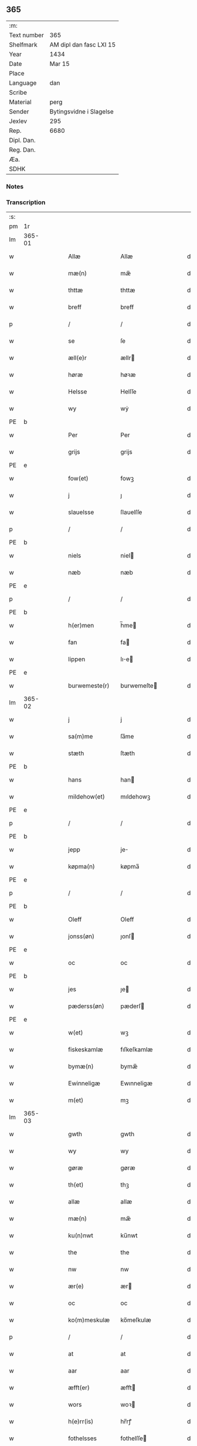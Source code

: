 ** 365
| :m:         |                         |
| Text number | 365                     |
| Shelfmark   | AM dipl dan fasc LXI 15 |
| Year        | 1434                    |
| Date        | Mar 15                  |
| Place       |                         |
| Language    | dan                     |
| Scribe      |                         |
| Material    | perg                    |
| Sender      | Bytingsvidne i Slagelse |
| Jexlev      | 295                     |
| Rep.        | 6680                    |
| Dipl. Dan.  |                         |
| Reg. Dan.   |                         |
| Æa.         |                         |
| SDHK        |                         |

*** Notes


*** Transcription
| :s: |        |   |   |   |   |                 |              |   |   |   |   |     |   |   |    |               |
| pm  |     1r |   |   |   |   |                 |              |   |   |   |   |     |   |   |    |               |
| lm  | 365-01 |   |   |   |   |                 |              |   |   |   |   |     |   |   |    |               |
| w   |        |   |   |   |   | Allæ            | Allæ         |   |   |   |   | dan |   |   |    |        365-01 |
| w   |        |   |   |   |   | mæ(n)           | mæ̅           |   |   |   |   | dan |   |   |    |        365-01 |
| w   |        |   |   |   |   | thttæ           | thttæ        |   |   |   |   | dan |   |   |    |        365-01 |
| w   |        |   |   |   |   | breff           | breff        |   |   |   |   | dan |   |   |    |        365-01 |
| p   |        |   |   |   |   | /               | /            |   |   |   |   | dan |   |   |    |        365-01 |
| w   |        |   |   |   |   | se              | ſe           |   |   |   |   | dan |   |   |    |        365-01 |
| w   |        |   |   |   |   | æll(e)r         | ællr        |   |   |   |   | dan |   |   |    |        365-01 |
| w   |        |   |   |   |   | høræ            | høꝛæ         |   |   |   |   | dan |   |   |    |        365-01 |
| w   |        |   |   |   |   | Helsse          | Helſſe       |   |   |   |   | dan |   |   |    |        365-01 |
| w   |        |   |   |   |   | wy              | wẏ           |   |   |   |   | dan |   |   |    |        365-01 |
| PE  | b      |    |   |   |   |                      |              |   |   |   |   |     |   |   |   |               |
| w   |        |   |   |   |   | Per             | Per          |   |   |   |   | dan |   |   |    |        365-01 |
| w   |        |   |   |   |   | grijs           | grijs        |   |   |   |   | dan |   |   |    |        365-01 |
| PE  | e      |    |   |   |   |                      |              |   |   |   |   |     |   |   |   |               |
| w   |        |   |   |   |   | fow(et)         | fowꝫ         |   |   |   |   | dan |   |   |    |        365-01 |
| w   |        |   |   |   |   | j               | ȷ            |   |   |   |   | dan |   |   |    |        365-01 |
| w   |        |   |   |   |   | slauelsse       | ſlauelſſe    |   |   |   |   | dan |   |   |    |        365-01 |
| p   |        |   |   |   |   | /               | /            |   |   |   |   | dan |   |   |    |        365-01 |
| PE  | b      |    |   |   |   |                      |              |   |   |   |   |     |   |   |   |               |
| w   |        |   |   |   |   | niels           | niel        |   |   |   |   | dan |   |   |    |        365-01 |
| w   |        |   |   |   |   | næb             | næb          |   |   |   |   | dan |   |   |    |        365-01 |
| PE  | e      |    |   |   |   |                      |              |   |   |   |   |     |   |   |   |               |
| p   |        |   |   |   |   | /               | /            |   |   |   |   | dan |   |   |    |        365-01 |
| PE  | b      |    |   |   |   |                      |              |   |   |   |   |     |   |   |   |               |
| w   |        |   |   |   |   | h(er)men        | h̅me         |   |   |   |   | dan |   |   |    |        365-01 |
| w   |        |   |   |   |   | fan             | fa          |   |   |   |   | dan |   |   |    |        365-01 |
| w   |        |   |   |   |   | lippen          | lıe        |   |   |   |   | dan |   |   |    |        365-01 |
| PE  | e      |    |   |   |   |                      |              |   |   |   |   |     |   |   |   |               |
| w   |        |   |   |   |   | burwemeste(r)   | burwemeſte  |   |   |   |   | dan |   |   |    |        365-01 |
| lm  | 365-02 |   |   |   |   |                 |              |   |   |   |   |     |   |   |    |               |
| w   |        |   |   |   |   | j               | j            |   |   |   |   | dan |   |   |    |        365-02 |
| w   |        |   |   |   |   | sa(m)me         | ſa̅me         |   |   |   |   | dan |   |   |    |        365-02 |
| w   |        |   |   |   |   | stæth           | ſtæth        |   |   |   |   | dan |   |   |    |        365-02 |
| PE  | b      |    |   |   |   |                      |              |   |   |   |   |     |   |   |   |               |
| w   |        |   |   |   |   | hans            | han         |   |   |   |   | dan |   |   |    |        365-02 |
| w   |        |   |   |   |   | mildehow(et)    | mıldehowꝫ    |   |   |   |   | dan |   |   |    |        365-02 |
| PE  | e      |    |   |   |   |                      |              |   |   |   |   |     |   |   |   |               |
| p   |        |   |   |   |   | /               | /            |   |   |   |   | dan |   |   |    |        365-02 |
| PE  | b      |    |   |   |   |                      |              |   |   |   |   |     |   |   |   |               |
| w   |        |   |   |   |   | jepp            | je          |   |   |   |   | dan |   |   |    |        365-02 |
| w   |        |   |   |   |   | køpma(n)        | køpma̅        |   |   |   |   | dan |   |   |    |        365-02 |
| PE  | e      |    |   |   |   |                      |              |   |   |   |   |     |   |   |   |               |
| p   |        |   |   |   |   | /               | /            |   |   |   |   | dan |   |   |    |        365-02 |
| PE  | b      |    |   |   |   |                      |              |   |   |   |   |     |   |   |   |               |
| w   |        |   |   |   |   | Oleff           | Oleff        |   |   |   |   | dan |   |   |    |        365-02 |
| w   |        |   |   |   |   | jonss(øn)       | ȷonſ        |   |   |   |   | dan |   |   |    |        365-02 |
| PE  | e      |    |   |   |   |                      |              |   |   |   |   |     |   |   |   |               |
| w   |        |   |   |   |   | oc              | oc           |   |   |   |   | dan |   |   |    |        365-02 |
| PE  | b      |    |   |   |   |                      |              |   |   |   |   |     |   |   |   |               |
| w   |        |   |   |   |   | jes             | ȷe          |   |   |   |   | dan |   |   |    |        365-02 |
| w   |        |   |   |   |   | pæderss(øn)     | pæderſ      |   |   |   |   | dan |   |   |    |        365-02 |
| PE  | e      |    |   |   |   |                      |              |   |   |   |   |     |   |   |   |               |
| w   |        |   |   |   |   | w(et)           | wꝫ           |   |   |   |   | dan |   |   |    |        365-02 |
| w   |        |   |   |   |   | fiskeskamlæ     | fıſkeſkamlæ  |   |   |   |   | dan |   |   |    |        365-02 |
| w   |        |   |   |   |   | bymæ(n)         | bymæ̅         |   |   |   |   | dan |   |   |    |        365-02 |
| w   |        |   |   |   |   | Ewinneligæ      | Ewınneligæ   |   |   |   |   | dan |   |   |    |        365-02 |
| w   |        |   |   |   |   | m(et)           | mꝫ           |   |   |   |   | dan |   |   |    |        365-02 |
| lm  | 365-03 |   |   |   |   |                 |              |   |   |   |   |     |   |   |    |               |
| w   |        |   |   |   |   | gwth            | gwth         |   |   |   |   | dan |   |   |    |        365-03 |
| w   |        |   |   |   |   | wy              | wy           |   |   |   |   | dan |   |   |    |        365-03 |
| w   |        |   |   |   |   | gøræ            | gøræ         |   |   |   |   | dan |   |   |    |        365-03 |
| w   |        |   |   |   |   | th(et)          | thꝫ          |   |   |   |   | dan |   |   |    |        365-03 |
| w   |        |   |   |   |   | allæ            | allæ         |   |   |   |   | dan |   |   |    |        365-03 |
| w   |        |   |   |   |   | mæ(n)           | mæ̅           |   |   |   |   | dan |   |   |    |        365-03 |
| w   |        |   |   |   |   | ku(n)nwt        | ku̅nwt        |   |   |   |   | dan |   |   |    |        365-03 |
| w   |        |   |   |   |   | the             | the          |   |   |   |   | dan |   |   |    |        365-03 |
| w   |        |   |   |   |   | nw              | nw           |   |   |   |   | dan |   |   |    |        365-03 |
| w   |        |   |   |   |   | ær(e)           | ær          |   |   |   |   | dan |   |   |    |        365-03 |
| w   |        |   |   |   |   | oc              | oc           |   |   |   |   | dan |   |   |    |        365-03 |
| w   |        |   |   |   |   | ko(m)meskulæ    | ko̅meſkulæ    |   |   |   |   | dan |   |   |    |        365-03 |
| p   |        |   |   |   |   | /               | /            |   |   |   |   | dan |   |   |    |        365-03 |
| w   |        |   |   |   |   | at              | at           |   |   |   |   | dan |   |   |    |        365-03 |
| w   |        |   |   |   |   | aar             | aar          |   |   |   |   | dan |   |   |    |        365-03 |
| w   |        |   |   |   |   | æfft(er)        | æfft        |   |   |   |   | dan |   |   |    |        365-03 |
| w   |        |   |   |   |   | wors            | woꝛ         |   |   |   |   | dan |   |   | =  |        365-03 |
| w   |        |   |   |   |   | h(e)rr(is)      | hr̅rꝭ         |   |   |   |   | dan |   |   | == |        365-03 |
| w   |        |   |   |   |   | fothelsses      | fothelſſe   |   |   |   |   | dan |   |   |    |        365-03 |
| w   |        |   |   |   |   | aar             | aar          |   |   |   |   | dan |   |   |    |        365-03 |
| n   |        |   |   |   |   | mcdxxx          | cdxxx       |   |   |   |   | lat |   |   |    |        365-03 |
| lm  | 365-04 |   |   |   |   |                 |              |   |   |   |   |     |   |   |    |               |
| w   |        |   |   |   |   | q(ua)rto        | qᷓrto         |   |   |   |   | lat |   |   |    |        365-04 |
| w   |        |   |   |   |   | war             | war          |   |   |   |   | dan |   |   |    |        365-04 |
| w   |        |   |   |   |   | skicket         | ſkıcket      |   |   |   |   | dan |   |   |    |        365-04 |
| w   |        |   |   |   |   | for             | foꝛ          |   |   |   |   | dan |   |   |    |        365-04 |
| w   |        |   |   |   |   | wos             | wo          |   |   |   |   | dan |   |   |    |        365-04 |
| w   |        |   |   |   |   | oc              | oc           |   |   |   |   | dan |   |   |    |        365-04 |
| w   |        |   |   |   |   | fler(e)         | fler        |   |   |   |   | dan |   |   |    |        365-04 |
| w   |        |   |   |   |   | gothe           | gothe        |   |   |   |   | dan |   |   |    |        365-04 |
| w   |        |   |   |   |   | ⸡gothe⸠         | ⸡gothe⸠      |   |   |   |   | dan |   |   |    |        365-04 |
| w   |        |   |   |   |   | mæ(n)           | mæ̅           |   |   |   |   | dan |   |   |    |        365-04 |
| w   |        |   |   |   |   | ponæ            | ponæ         |   |   |   |   | dan |   |   |    |        365-04 |
| w   |        |   |   |   |   | wort            | woꝛt         |   |   |   |   | dan |   |   |    |        365-04 |
| w   |        |   |   |   |   | byting          | byting       |   |   |   |   | dan |   |   |    |        365-04 |
| w   |        |   |   |   |   | j               | ȷ            |   |   |   |   | dan |   |   |    |        365-04 |
| w   |        |   |   |   |   | slauelsse       | ſlauelſſe    |   |   |   |   | dan |   |   |    |        365-04 |
| w   |        |   |   |   |   | th(e)n          | th̅          |   |   |   |   | dan |   |   |    |        365-04 |
| w   |        |   |   |   |   | mandach         | mandach      |   |   |   |   | dan |   |   |    |        365-04 |
| w   |        |   |   |   |   | næst            | næſt         |   |   |   |   | dan |   |   |    |        365-04 |
| w   |        |   |   |   |   | æfft(er)        | æfft        |   |   |   |   | dan |   |   |    |        365-04 |
| w   |        |   |   |   |   | s(an)c(t)e      | ſce̅          |   |   |   |   | dan |   |   |    |        365-04 |
| lm  | 365-05 |   |   |   |   |                 |              |   |   |   |   |     |   |   |    |               |
| w   |        |   |   |   |   | gregorius       | gregoꝛıu    |   |   |   |   | lat |   |   |    |        365-05 |
| w   |        |   |   |   |   | daw             | daw          |   |   |   |   | dan |   |   |    |        365-05 |
| p   |        |   |   |   |   | /               | /            |   |   |   |   | dan |   |   |    |        365-05 |
| w   |        |   |   |   |   | en              | e           |   |   |   |   | dan |   |   |    |        365-05 |
| w   |        |   |   |   |   | besketh(e)n     | beſketh̅     |   |   |   |   | dan |   |   |    |        365-05 |
| w   |        |   |   |   |   | swæn            | ſwæ         |   |   |   |   | dan |   |   |    |        365-05 |
| PE  | b      |    |   |   |   |                      |              |   |   |   |   |     |   |   |   |               |
| w   |        |   |   |   |   | mattes          | matte       |   |   |   |   | dan |   |   |    |        365-05 |
| w   |        |   |   |   |   | mattiss(øn)     | mattiſ      |   |   |   |   | dan |   |   |    |        365-05 |
| PE  | e      |    |   |   |   |                      |              |   |   |   |   |     |   |   |   |               |
| w   |        |   |   |   |   | tha             | tha          |   |   |   |   | dan |   |   |    |        365-05 |
| w   |        |   |   |   |   | vpplodh         | vlodh       |   |   |   |   | dan |   |   |    |        365-05 |
| w   |        |   |   |   |   | oc              | oc           |   |   |   |   | dan |   |   |    |        365-05 |
| w   |        |   |   |   |   | skøtedæ         | ſkøtedæ      |   |   |   |   | dan |   |   |    |        365-05 |
| w   |        |   |   |   |   | th(e)nnæ        | th̅nnæ        |   |   |   |   | dan |   |   |    |        365-05 |
| w   |        |   |   |   |   | nærwæ(re)nd(e)  | nærwæn     |   |   |   |   | dan |   |   |    |        365-05 |
| w   |        |   |   |   |   | brefføre(r)     | brefføre    |   |   |   |   | dan |   |   |    |        365-05 |
| PE  | b      |    |   |   |   |                      |              |   |   |   |   |     |   |   |   |               |
| w   |        |   |   |   |   | Per             | Per          |   |   |   |   | dan |   |   |    |        365-05 |
| w   |        |   |   |   |   | jenss(øn)       | ȷenſ        |   |   |   |   | dan |   |   |    |        365-05 |
| PE  | e      |    |   |   |   |                      |              |   |   |   |   |     |   |   |   |               |
| lm  | 365-06 |   |   |   |   |                 |              |   |   |   |   |     |   |   |    |               |
| w   |        |   |   |   |   | kallæs          | kallæ       |   |   |   |   | dan |   |   |    |        365-06 |
| w   |        |   |   |   |   | skipper         | ſkier       |   |   |   |   | dan |   |   |    |        365-06 |
| w   |        |   |   |   |   | en              | e           |   |   |   |   | dan |   |   |    |        365-06 |
| w   |        |   |   |   |   | jordh           | ȷoꝛdh        |   |   |   |   | dan |   |   |    |        365-06 |
| w   |        |   |   |   |   | liggend(e)      | lıggen      |   |   |   |   | dan |   |   |    |        365-06 |
| w   |        |   |   |   |   | po              | po           |   |   |   |   | dan |   |   |    |        365-06 |
| w   |        |   |   |   |   | marke           | marke        |   |   |   |   | dan |   |   |    |        365-06 |
| w   |        |   |   |   |   | mark            | mark         |   |   |   |   | dan |   |   |    |        365-06 |
| w   |        |   |   |   |   | j               | ȷ            |   |   |   |   | dan |   |   |    |        365-06 |
| w   |        |   |   |   |   | ku(n)tby        | ku̅tby        |   |   |   |   | dan |   |   |    |        365-06 |
| w   |        |   |   |   |   | sogn            | ſog         |   |   |   |   | dan |   |   |    |        365-06 |
| w   |        |   |   |   |   | j               | ȷ            |   |   |   |   | dan |   |   |    |        365-06 |
| w   |        |   |   |   |   | thuseh(e)r(et)  | thuſeh̅rꝭ     |   |   |   |   | dan |   |   |    |        365-06 |
| w   |        |   |   |   |   | m(et)           | mꝫ           |   |   |   |   | dan |   |   |    |        365-06 |
| w   |        |   |   |   |   | all             | all          |   |   |   |   | dan |   |   |    |        365-06 |
| w   |        |   |   |   |   | th(e)n          | th̅n          |   |   |   |   | dan |   |   |    |        365-06 |
| w   |        |   |   |   |   | jordhs          | ȷoꝛdh       |   |   |   |   | dan |   |   |    |        365-06 |
| w   |        |   |   |   |   | telliggælsse    | tellıggælſſe |   |   |   |   | dan |   |   |    |        365-06 |
| w   |        |   |   |   |   | ængtæ           | ængtæ        |   |   |   |   | dan |   |   |    |        365-06 |
| lm  | 365-07 |   |   |   |   |                 |              |   |   |   |   |     |   |   |    |               |
| w   |        |   |   |   |   | vnden           | vnde        |   |   |   |   | dan |   |   |    |        365-07 |
| w   |        |   |   |   |   | tagh(et)        | taghꝫ        |   |   |   |   | dan |   |   |    |        365-07 |
| w   |        |   |   |   |   | ag(er)          | ag          |   |   |   |   | dan |   |   |    |        365-07 |
| w   |        |   |   |   |   | æng             | æng          |   |   |   |   | dan |   |   |    |        365-07 |
| w   |        |   |   |   |   | wot             | wot          |   |   |   |   | dan |   |   |    |        365-07 |
| w   |        |   |   |   |   | oc              | oc           |   |   |   |   | dan |   |   |    |        365-07 |
| w   |        |   |   |   |   | thyrth          | thẏrth       |   |   |   |   | dan |   |   |    |        365-07 |
| w   |        |   |   |   |   | tell            | tell         |   |   |   |   | dan |   |   |    |        365-07 |
| w   |        |   |   |   |   | ewærdelich      | ewærdelıch   |   |   |   |   | dan |   |   |    |        365-07 |
| w   |        |   |   |   |   | eyæ             | eyæ          |   |   |   |   | dan |   |   |    |        365-07 |
| p   |        |   |   |   |   | /               | /            |   |   |   |   | dan |   |   |    |        365-07 |
| w   |        |   |   |   |   | hwilken         | hwılke      |   |   |   |   | dan |   |   |    |        365-07 |
| w   |        |   |   |   |   | jordh           | ȷoꝛdh        |   |   |   |   | dan |   |   |    |        365-07 |
| w   |        |   |   |   |   | for(nefnde)     | foꝛͩͤ          |   |   |   |   | dan |   |   |    |        365-07 |
| PE  | b      |    |   |   |   |                      |              |   |   |   |   |     |   |   |   |               |
| w   |        |   |   |   |   | mattis          | matti       |   |   |   |   | dan |   |   |    |        365-07 |
| w   |        |   |   |   |   | mattess(øn)     | matteſ      |   |   |   |   | dan |   |   |    |        365-07 |
| PE  | e      |    |   |   |   |                      |              |   |   |   |   |     |   |   |   |               |
| w   |        |   |   |   |   | oc              | oc           |   |   |   |   | dan |   |   |    |        365-07 |
| PE  | b      |    |   |   |   |                      |              |   |   |   |   |     |   |   |   |               |
| w   |        |   |   |   |   | kerstine        | kerſtine     |   |   |   |   | dan |   |   |    |        365-07 |
| lm  | 365-08 |   |   |   |   |                 |              |   |   |   |   |     |   |   |    |               |
| w   |        |   |   |   |   | mattesædott(er) | matteſædott |   |   |   |   | dan |   |   |    |        365-08 |
| PE  | e      |    |   |   |   |                      |              |   |   |   |   |     |   |   |   |               |
| w   |        |   |   |   |   | hans            | han         |   |   |   |   | dan |   |   |    |        365-08 |
| w   |        |   |   |   |   | søster          | ſøſter       |   |   |   |   | dan |   |   |    |        365-08 |
| w   |        |   |   |   |   | ær              | ær           |   |   |   |   | dan |   |   |    |        365-08 |
| w   |        |   |   |   |   | arwede          | arwede       |   |   |   |   | dan |   |   |    |        365-08 |
| w   |        |   |   |   |   | thell           | thell        |   |   |   |   | dan |   |   |    |        365-08 |
| w   |        |   |   |   |   | ræt             | ræt          |   |   |   |   | dan |   |   |    |        365-08 |
| w   |        |   |   |   |   | arff            | arff         |   |   |   |   | dan |   |   |    |        365-08 |
| w   |        |   |   |   |   | æfft(er)        | æfft        |   |   |   |   | dan |   |   |    |        365-08 |
| w   |        |   |   |   |   | th(e)r(is)      | th̅rꝭ         |   |   |   |   | dan |   |   |    |        365-08 |
| w   |        |   |   |   |   | fadh(e)rs       | fadhr      |   |   |   |   | dan |   |   |    |        365-08 |
| w   |        |   |   |   |   | døth            | døth         |   |   |   |   | dan |   |   |    |        365-08 |
| PE  | b      |    |   |   |   |                      |              |   |   |   |   |     |   |   |   |               |
| w   |        |   |   |   |   | mattis          | mattıs       |   |   |   |   | dan |   |   |    |        365-08 |
| w   |        |   |   |   |   | twæss(øn)       | twæſ        |   |   |   |   | dan |   |   |    |        365-08 |
| PE  | e      |    |   |   |   |                      |              |   |   |   |   |     |   |   |   |               |
| w   |        |   |   |   |   | hwes            | hwe         |   |   |   |   | dan |   |   |    |        365-08 |
| w   |        |   |   |   |   | siæll           | ſıæll        |   |   |   |   | dan |   |   |    |        365-08 |
| w   |        |   |   |   |   | gwth            | gwth         |   |   |   |   | dan |   |   |    |        365-08 |
| w   |        |   |   |   |   | ha¦wæ           | ha¦wæ        |   |   |   |   | dan |   |   |    | 365-08-365-09 |
| p   |        |   |   |   |   | /               | /            |   |   |   |   | dan |   |   |    |        365-09 |
| w   |        |   |   |   |   | m(et)           | mꝫ           |   |   |   |   | dan |   |   |    |        365-09 |
| w   |        |   |   |   |   | sodant          | ſodant       |   |   |   |   | dan |   |   |    |        365-09 |
| w   |        |   |   |   |   | wilkor          | wılkoꝛ       |   |   |   |   | dan |   |   |    |        365-09 |
| w   |        |   |   |   |   | at              | at           |   |   |   |   | dan |   |   |    |        365-09 |
| w   |        |   |   |   |   | for(nefnde)     | foꝛͩͤ          |   |   |   |   | dan |   |   |    |        365-09 |
| w   |        |   |   |   |   | schipp(er)      | ſchı̲        |   |   |   |   | dan |   |   |    |        365-09 |
| PE  | b      |    |   |   |   |                      |              |   |   |   |   |     |   |   |   |               |
| w   |        |   |   |   |   | pædh(e)r        | pædhr       |   |   |   |   | dan |   |   |    |        365-09 |
| PE  | e      |    |   |   |   |                      |              |   |   |   |   |     |   |   |   |               |
| w   |        |   |   |   |   | skall           | ſkall        |   |   |   |   | dan |   |   |    |        365-09 |
| w   |        |   |   |   |   | siælwær         | ſıælwær      |   |   |   |   | dan |   |   |    |        365-09 |
| w   |        |   |   |   |   | vppløse         | vløſe       |   |   |   |   | dan |   |   |    |        365-09 |
| w   |        |   |   |   |   | th(e)n          | th̅          |   |   |   |   | dan |   |   |    |        365-09 |
| w   |        |   |   |   |   | sam(m)e         | ſam̅e         |   |   |   |   | dan |   |   |    |        365-09 |
| w   |        |   |   |   |   | jordh           | ȷordh        |   |   |   |   | dan |   |   |    |        365-09 |
| w   |        |   |   |   |   | aff             | aff          |   |   |   |   | dan |   |   |    |        365-09 |
| w   |        |   |   |   |   | kwndby          | kwndby       |   |   |   |   | dan |   |   |    |        365-09 |
| w   |        |   |   |   |   | kirke           | kırke        |   |   |   |   | dan |   |   |    |        365-09 |
| w   |        |   |   |   |   | fo{r}           | fo{ꝛ}        |   |   |   |   | dan |   |   |    |        365-09 |
| lm  | 365-10 |   |   |   |   |                 |              |   |   |   |   |     |   |   |    |               |
| w   |        |   |   |   |   | two             | two          |   |   |   |   | dan |   |   |    |        365-10 |
| w   |        |   |   |   |   | lød(ig)         | lødw̸         |   |   |   |   | dan |   |   |    |        365-10 |
| w   |        |   |   |   |   | m(a)rk          | mrk         |   |   |   |   | dan |   |   |    |        365-10 |
| w   |        |   |   |   |   | Thættæ          | Thættæ       |   |   |   |   | dan |   |   |    |        365-10 |
| w   |        |   |   |   |   | hær             | hær          |   |   |   |   | dan |   |   |    |        365-10 |
| w   |        |   |   |   |   | hørthe          | høꝛthe       |   |   |   |   | dan |   |   |    |        365-10 |
| w   |        |   |   |   |   | wy              | wy           |   |   |   |   | dan |   |   |    |        365-10 |
| w   |        |   |   |   |   | oc              | oc           |   |   |   |   | dan |   |   |    |        365-10 |
| w   |        |   |   |   |   | sawæ            | ſawæ         |   |   |   |   | dan |   |   |    |        365-10 |
| w   |        |   |   |   |   | oc              | oc           |   |   |   |   | dan |   |   |    |        365-10 |
| w   |        |   |   |   |   | wytnæ           | wẏtnæ        |   |   |   |   | dan |   |   |    |        365-10 |
| w   |        |   |   |   |   | m(et)           | mꝫ           |   |   |   |   | dan |   |   |    |        365-10 |
| w   |        |   |   |   |   | wort            | woꝛt         |   |   |   |   | dan |   |   |    |        365-10 |
| w   |        |   |   |   |   | opnæ            | opnæ         |   |   |   |   | dan |   |   |    |        365-10 |
| w   |        |   |   |   |   | {b(re)}ff       | {b̅}ff        |   |   |   |   | dan |   |   |    |        365-10 |
| w   |        |   |   |   |   | oc              | oc           |   |   |   |   | dan |   |   |    |        365-10 |
| w   |        |   |   |   |   | jnsiglæ         | ȷnſıglæ      |   |   |   |   | dan |   |   |    |        365-10 |
| w   |        |   |   |   |   | for             | foꝛ          |   |   |   |   | dan |   |   |    |        365-10 |
| w   |        |   |   |   |   | hængdæ          | hængdæ       |   |   |   |   | dan |   |   |    |        365-10 |
| p   |        |   |   |   |   | .               | .            |   |   |   |   | dan |   |   |    |        365-10 |
| lm  | 365-11 |   |   |   |   |                 |              |   |   |   |   |     |   |   |    |               |
| w   |        |   |   |   |   | Dat(um)         | Dat         |   |   |   |   | lat |   |   |    |        365-11 |
| w   |        |   |   |   |   | anno            | anno         |   |   |   |   | lat |   |   |    |        365-11 |
| w   |        |   |   |   |   | die             | dıe          |   |   |   |   | lat |   |   |    |        365-11 |
| w   |        |   |   |   |   | {(et)}          | {⁊}          |   |   |   |   | lat |   |   |    |        365-11 |
| w   |        |   |   |   |   | {loco}          | {loco}       |   |   |   |   | lat |   |   |    |        365-11 |
| w   |        |   |   |   |   | quo             | quo          |   |   |   |   | lat |   |   |    |        365-11 |
| w   |        |   |   |   |   | supra           | ſupra        |   |   |   |   | lat |   |   |    |        365-11 |
| p   |        |   |   |   |   | /               | /            |   |   |   |   | dan |   |   |    |        365-11 |
| w   |        |   |   |   |   | /               | /            |   |   |   |   | dan |   |   |    |        365-11 |
| p   |        |   |   |   |   | /               | /            |   |   |   |   | dan |   |   |    |        365-11 |
| :e: |        |   |   |   |   |                 |              |   |   |   |   |     |   |   |    |               |
